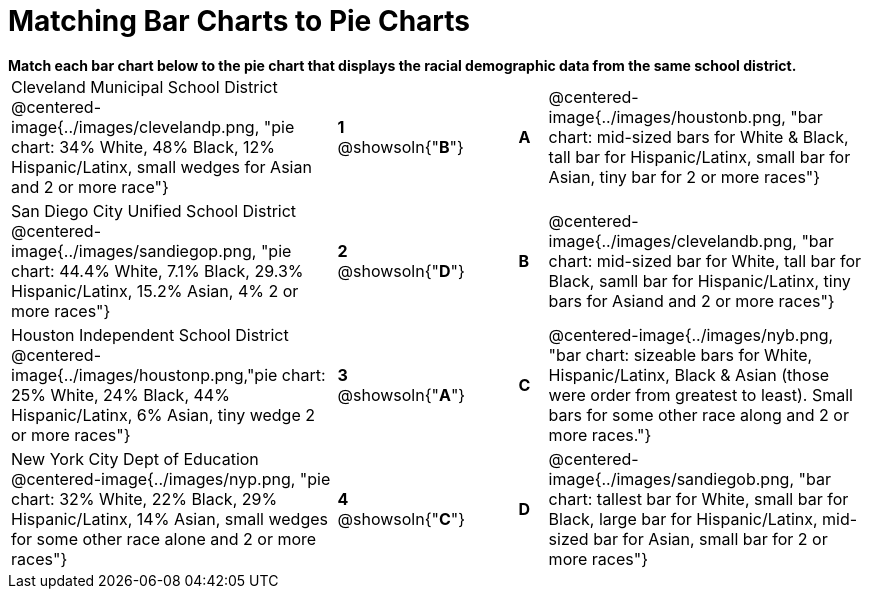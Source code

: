 = Matching Bar Charts to Pie Charts

++++
<style>
p {margin: 0px 0px;}
.center, .centered-image { padding: 0.5ex 0ex; }
img { width: 230px; }
</style>
++++


*Match each bar chart below to the pie chart that displays the racial demographic data from the same school district.*

[cols=".^10a,^.^1a,2,^.^1a,.^10a",stripes="none",grid="none",frame="none"]
|===
| Cleveland Municipal School District
 @centered-image{../images/clevelandp.png, "pie chart: 34% White, 48% Black, 12% Hispanic/Latinx, small wedges for Asian and 2 or more race"}
|*1* @showsoln{"*B*"}||*A*
| @centered-image{../images/houstonb.png, "bar chart: mid-sized bars for White & Black, tall bar for Hispanic/Latinx, small bar for Asian, tiny bar for 2 or more races"}

| San Diego City Unified School District
 @centered-image{../images/sandiegop.png, "pie chart: 44.4% White, 7.1% Black, 29.3% Hispanic/Latinx, 15.2% Asian, 4% 2 or more races"}
|*2* @showsoln{"*D*"}||*B*
| @centered-image{../images/clevelandb.png, "bar chart: mid-sized bar for White, tall bar for Black, samll bar for Hispanic/Latinx, tiny bars for Asiand and 2 or more races"}

| Houston Independent School District
 @centered-image{../images/houstonp.png,"pie chart: 25% White, 24% Black, 44% Hispanic/Latinx, 6% Asian, tiny wedge 2 or more races"}
|*3* @showsoln{"*A*"}||*C*
| @centered-image{../images/nyb.png, "bar chart: sizeable bars for White, Hispanic/Latinx, Black & Asian (those were order from greatest to least). Small bars for some other race along and 2 or more races."}

| New York City Dept of Education
 @centered-image{../images/nyp.png, "pie chart: 32% White, 22% Black, 29% Hispanic/Latinx, 14% Asian, small wedges for some other race alone and 2 or more races"}
|*4* @showsoln{"*C*"}||*D*
| @centered-image{../images/sandiegob.png, "bar chart: tallest bar for White, small bar for Black, large bar for Hispanic/Latinx, mid-sized bar for Asian, small bar for 2 or more races"}
|===

